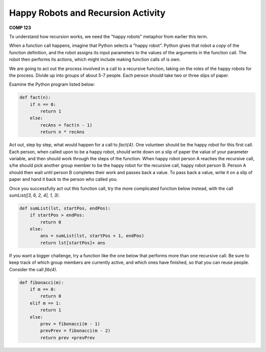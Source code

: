 Happy Robots and Recursion Activity
===================================

**COMP 123**


To understand how recursion works, we need the
"happy robots" metaphor from earlier this term.

When a function call happens, imagine that Python selects a
"happy robot". Python gives that robot a *copy* of the function
definition, and the robot assigns its input parameters to the
values of the arguments in the function call. The robot then
performs its actions, which might include making function calls of
is own.

We are going to act out the process involved in a call to a
recursive function, taking on the roles of the happy robots for the
process. Divide up into groups of about 5-7 people. Each person
should take two or three slips of paper.

Examine the Python program listed below:

.. sourcecode:: python

    def fact(n):
        if n == 0:
            return 1
        else:
            recAns = fact(n - 1)
            return n * recAns

.. activecode:: act_recur_01

    def fact(n):
        if n == 0:
            return 1
        else:
            recAns = fact(n - 1)
            return n * recAns



Act out, step by step, what would happen for a call to `fact{4}`.
One volunteer should be the happy robot for this first call. Each
person, when called upon to be a happy robot, should write down on
a slip of paper the value of your parameter variable, and then
should work through the steps of the function. When happy robot
person A reaches the recursive call, s/he should pick another group
member to be the happy robot for the recursive call, happy robot
person B. Person A should then wait until person B completes their
work and passes back a value. To pass back a value, write it on a
slip of paper and hand it back to the person who called you.

Once you successfully act out this function call, try the more
complicated function below instead, with the call
`sumList([3, 6, 2, 4], 1, 3)`.

.. sourcecode:: python

    def sumList(lst, startPos, endPos):
        if startPos > endPos:
            return 0
        else:
            ans = sumList(lst, startPos + 1, endPos)
            return lst[startPos]+ ans

.. activecode:: act_recur_02

    def sumList(lst, startPos, endPos):
        if startPos > endPos:
            return 0
        else:
            ans = sumList(lst, startPos + 1, endPos)
            return lst[startPos]+ ans

If you want a bigger challenge, try a function like the one below
that performs more than one recursive call. Be sure to keep track
of which group members are currently active, and which ones have
finished, so that you can reuse people. Consider the call
`fib(4)`.

.. sourcecode:: python

    def fibonacci(m):
        if m == 0:
            return 0
        elif m == 1:
            return 1
        else:
            prev = fibonacci(m - 1)
            prevPrev = fibonacci(m - 2)
            return prev +prevPrev

.. activecode:: act_recur_03

    def fibonacci(m):
        if m == 0:
            return 0
        elif m == 1:
            return 1
        else:
            prev = fibonacci(m - 1)
            prevPrev = fibonacci(m - 2)
            return prev +prevPrev



